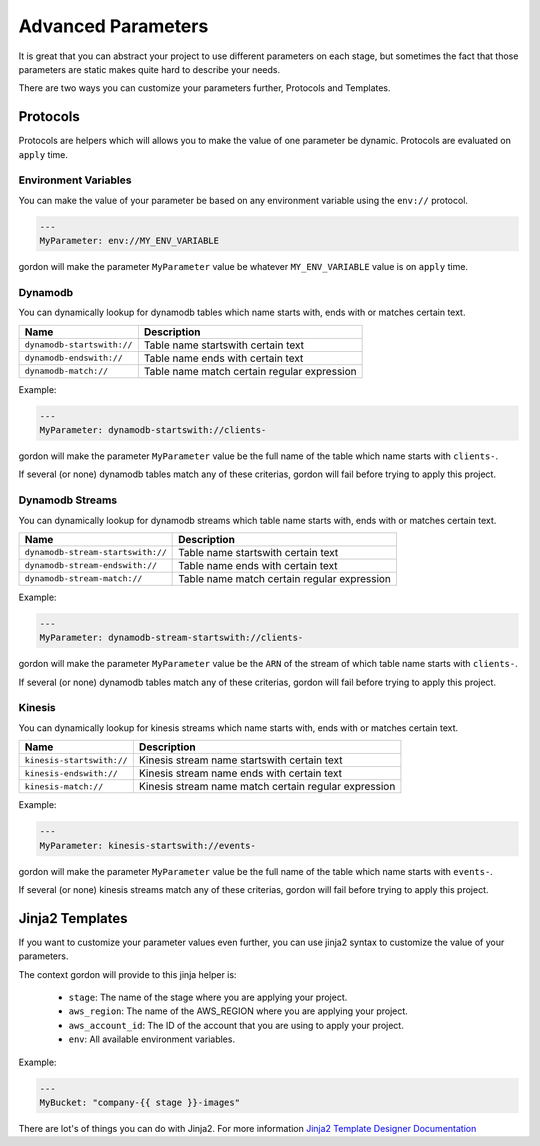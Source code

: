 Advanced Parameters
====================

It is great that you can abstract your project to use different parameters on each stage, but sometimes the fact that those parameters are
static makes quite hard to describe your needs.

There are two ways you can customize your parameters further, Protocols and Templates.

Protocols
-----------

Protocols are helpers which will allows you to make the value of one parameter be dynamic. Protocols are evaluated on ``apply`` time.


Environment Variables
^^^^^^^^^^^^^^^^^^^^^^^

You can make the value of your parameter be based on any environment variable using the ``env://`` protocol.

.. code-block:: yaml

    ---
    MyParameter: env://MY_ENV_VARIABLE

gordon will make the parameter ``MyParameter`` value be whatever ``MY_ENV_VARIABLE`` value is on ``apply`` time.

Dynamodb
^^^^^^^^^^^

You can dynamically lookup for dynamodb tables which name starts with, ends with or matches certain text.

===========================  ============================================================
Name                         Description
===========================  ============================================================
``dynamodb-startswith://``   Table name startswith certain text
``dynamodb-endswith://``     Table name ends with certain text
``dynamodb-match://``        Table name match certain regular expression
===========================  ============================================================

Example:

.. code-block:: yaml

    ---
    MyParameter: dynamodb-startswith://clients-

gordon will make the parameter ``MyParameter`` value be the full name of the table which name starts with ``clients-``.

If several (or none) dynamodb tables match any of these criterias, gordon will fail before trying to apply this project.


Dynamodb Streams
^^^^^^^^^^^^^^^^^^

You can dynamically lookup for dynamodb streams which table name starts with, ends with or matches certain text.

==================================  ============================================================
Name                                Description
==================================  ============================================================
``dynamodb-stream-startswith://``   Table name startswith certain text
``dynamodb-stream-endswith://``     Table name ends with certain text
``dynamodb-stream-match://``        Table name match certain regular expression
==================================  ============================================================

Example:

.. code-block:: yaml

    ---
    MyParameter: dynamodb-stream-startswith://clients-

gordon will make the parameter ``MyParameter`` value be the ``ARN`` of the stream of which table name starts with ``clients-``.

If several (or none) dynamodb tables match any of these criterias, gordon will fail before trying to apply this project.


Kinesis
^^^^^^^^^^^

You can dynamically lookup for kinesis streams which name starts with, ends with or matches certain text.

===========================  ============================================================
Name                         Description
===========================  ============================================================
``kinesis-startswith://``    Kinesis stream name startswith certain text
``kinesis-endswith://``      Kinesis stream name ends with certain text
``kinesis-match://``         Kinesis stream name match certain regular expression
===========================  ============================================================

Example:

.. code-block:: yaml

    ---
    MyParameter: kinesis-startswith://events-

gordon will make the parameter ``MyParameter`` value be the full name of the table which name starts with ``events-``.

If several (or none) kinesis streams match any of these criterias, gordon will fail before trying to apply this project.


Jinja2 Templates
------------------

If you want to customize your parameter values even further, you can use jinja2 syntax to customize the value of your parameters.

The context gordon will provide to this jinja helper is:

 * ``stage``: The name of the stage where you are applying your project.
 * ``aws_region``: The name of the AWS_REGION where you are applying your project.
 * ``aws_account_id``: The ID of the account that you are using to apply your project.
 * ``env``: All available environment variables.


Example:

.. code-block:: yaml

    ---
    MyBucket: "company-{{ stage }}-images"


There are lot's of things you can do with Jinja2. For more information `Jinja2 Template Designer Documentation <http://jinja.pocoo.org/docs/dev/templates/#filters>`_
